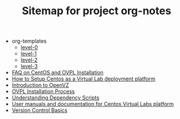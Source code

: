 #+TITLE: Sitemap for project org-notes

   + org-templates
     + [[file:org-templates/level-0.org][level-0]]
     + [[file:org-templates/level-1.org][level-1]]
     + [[file:org-templates/level-2.org][level-2]]
     + [[file:org-templates/level-3.org][level-3]]
   + [[file:faq.org][FAQ on CentOS and  OVPL Installation]]
   + [[file:setup-centos.org][How to Setup Centos as a Virtual Lab deployment platform]]
   + [[file:intro-to-openvz.org][Introduction to OpenVZ]]
   + [[file:ovpl-installation.org][OVPL Installation Process]]
   + [[file:understanding-dependency-scripts.org][Understanding Dependency Scripts]]
   + [[file:index.org][User manuals and documentation for Centos Virtual Labs platform]]
   + [[file:version-control.org][Version Control Basics]]
